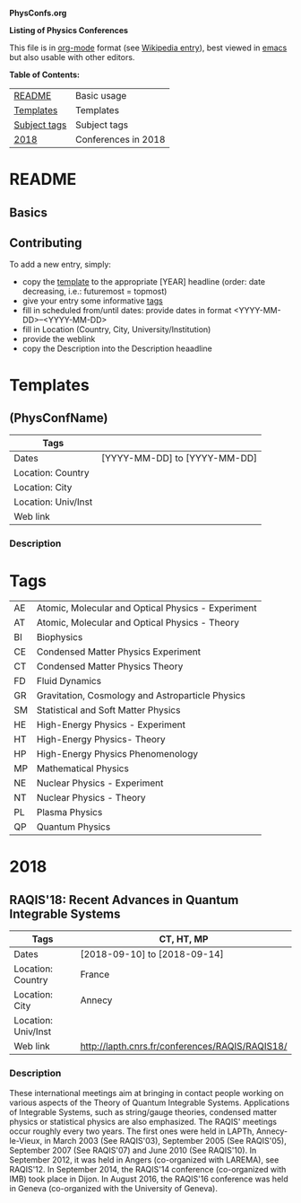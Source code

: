 
*PhysConfs.org*

*Listing of Physics Conferences*

This file is in [[https://orgmode.org][org-mode]] format (see [[https://en.wikipedia.org/wiki/Org-mode][Wikipedia entry]]), best viewed in [[https://www.gnu.org/software/emacs/][emacs]] but also usable with other editors.


*Table of Contents:*

|--------------+---------------------|
| [[#README][README]]       | Basic usage         |
| [[#Templates][Templates]]    | Templates           |
| [[#ConfTags][Subject tags]] | Subject tags        |
|--------------+---------------------|
| [[#Confs2018][2018]]         | Conferences in 2018 |
|--------------+---------------------|


* README
  :PROPERTIES:
  :CUSTOM_ID: README
  :END:

** Basics

** Contributing
To add a new entry, simply:
- copy the [[#TemplatePhysConf][template]] to the appropriate [YEAR] headline (order: date decreasing, i.e.: futuremost = topmost)
- give your entry some informative [[#Tags][tags]]
- fill in scheduled from/until dates: provide dates in format <YYYY-MM-DD>--<YYYY-MM-DD>
- fill in Location (Country, City, University/Institution)
- provide the weblink
- copy the Description into the Description heaadline


* Templates
  :PROPERTIES:
  :CUSTOM_ID: Templates
  :END:
** (PhysConfName)
   :PROPERTIES:
   :CUSTOM_ID: TemplatePhysConf
   :END:

|---------------------+------------------------------|
| Tags                |                              |
|---------------------+------------------------------|
| Dates               | [YYYY-MM-DD] to [YYYY-MM-DD] |
|---------------------+------------------------------|
| Location: Country   |                              |
|---------------------+------------------------------|
| Location: City      |                              |
|---------------------+------------------------------|
| Location: Univ/Inst |                              |
|---------------------+------------------------------|
| Web link            |                              |
|---------------------+------------------------------|

*** Description



* Tags
  :PROPERTIES:
  :CUSTOM_ID: ConfTags
  :END:

| AE | Atomic, Molecular and Optical Physics - Experiment |
| AT | Atomic, Molecular and Optical Physics - Theory     |
| BI | Biophysics                                         |
| CE | Condensed Matter Physics Experiment                |
| CT | Condensed Matter Physics Theory                    |
| FD | Fluid Dynamics                                     |
| GR | Gravitation, Cosmology and Astroparticle Physics   |
| SM | Statistical and Soft Matter Physics                |
| HE | High-Energy Physics - Experiment                   |
| HT | High-Energy Physics- Theory                        |
| HP | High-Energy Physics Phenomenology                  |
| MP | Mathematical Physics                               |
| NE | Nuclear Physics - Experiment                       |
| NT | Nuclear Physics - Theory                           |
| PL | Plasma Physics                                     |
| QP | Quantum Physics                                    |


* 2018
  :PROPERTIES:
  :CUSTOM_ID: Confs2018
  :END:


** RAQIS'18: Recent Advances in Quantum Integrable Systems
   :PROPERTIES:
   :CUSTOM_ID: TemplatePhysConf
   :END:

|---------------------+-------------------------------------------------|
| Tags                | CT, HT, MP                                      |
|---------------------+-------------------------------------------------|
| Dates               | [2018-09-10] to [2018-09-14]                    |
|---------------------+-------------------------------------------------|
| Location: Country   | France                                          |
|---------------------+-------------------------------------------------|
| Location: City      | Annecy                                          |
|---------------------+-------------------------------------------------|
| Location: Univ/Inst |                                                 |
|---------------------+-------------------------------------------------|
| Web link            | http://lapth.cnrs.fr/conferences/RAQIS/RAQIS18/ |
|---------------------+-------------------------------------------------|

*** Description
These international meetings aim at bringing in contact people working on various aspects of the Theory of Quantum Integrable Systems. Applications of Integrable Systems, such as string/gauge theories, condensed matter physics or statistical physics are also emphasized.
The RAQIS' meetings occur roughly every two years. The first ones were held in LAPTh, Annecy-le-Vieux, in March 2003 (See RAQIS'03), September 2005 (See RAQIS'05), September 2007 (See RAQIS'07) and June 2010 (See RAQIS'10). In September 2012, it was held in Angers (co-organized with LAREMA), see RAQIS'12. In September 2014, the RAQIS'14 conference (co-organized with IMB) took place in Dijon. In August 2016, the RAQIS'16 conference was held in Geneva (co-organized with the University of Geneva).
